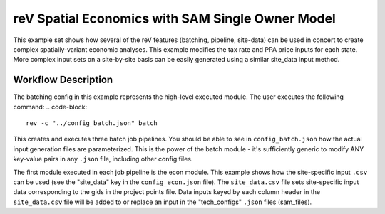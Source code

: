 reV Spatial Economics with SAM Single Owner Model
=================================================

This example set shows how several of the reV features (batching, pipeline, site-data) can be used in concert to create complex spatially-variant economic analyses.
This example modifies the tax rate and PPA price inputs for each state.
More complex input sets on a site-by-site basis can be easily generated using a similar site_data input method.

Workflow Description
--------------------

The batching config in this example represents the high-level executed module. The user executes the following command:
.. code-block::

    rev -c "../config_batch.json" batch

This creates and executes three batch job pipelines. You should be able to see in ``config_batch.json`` how the actual input generation files are parameterized.
This is the power of the batch module - it's sufficiently generic to modify ANY key-value pairs in any ``.json`` file, including other config files.

The first module executed in each job pipeline is the econ module.
This example shows how the site-specific input ``.csv`` can be used (see the "site_data" key in the ``config_econ.json`` file).
The ``site_data.csv`` file sets site-specific input data corresponding to the gids in the project points file.
Data inputs keyed by each column header in the ``site_data.csv`` file will be added to or replace an input in the "tech_configs" ``.json`` files (sam_files).
